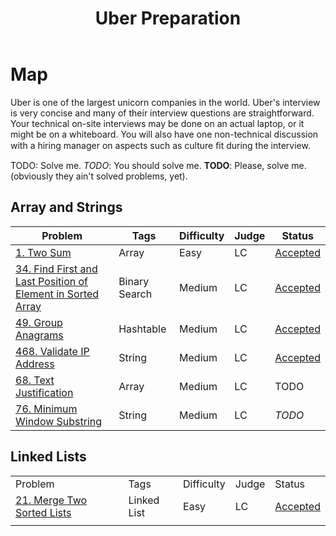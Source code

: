 #+TITLE: Uber Preparation
* Map
Uber is one of the largest unicorn companies in the world. Uber's interview is very
concise and many of their interview questions are straightforward. Your technical on-site
interviews may be done on an actual laptop, or it might be on a whiteboard. You will also
have one non-technical discussion with a hiring manager on aspects such as culture ﬁt
during the interview.

# https://github.com/salehmu/leet/blob/main/ps/lc

TODO: Solve me.
/TODO/: You should solve me.
*TODO*: Please, solve me.
(obviously they ain't solved problems, yet).

** Array and Strings
|-------------------------------------------------------------+---------------+------------+-------+----------|
| Problem                                                     | Tags          | Difficulty | Judge | Status   |
|-------------------------------------------------------------+---------------+------------+-------+----------|
| [[https://leetcode.com/problems/two-sum/][1. Two Sum]]                                                  | Array         | Easy       | LC    | [[https://github.com/salehmu/leet/blob/main/ps/lc/1.two-sum.cpp][Accepted]] |
| [[https://leetcode.com/problems/find-first-and-last-position-of-element-in-sorted-array/][34. Find First and Last Position of Element in Sorted Array]] | Binary Search | Medium     | LC    | [[https://github.com/salehmu/leet/blob/main/ps/lc/34.find-first-and-last-position-of-element-in-sorted-array.cpp][Accepted]] |
| [[https://leetcode.com/problems/group-anagrams/][49. Group Anagrams]]                                          | Hashtable     | Medium     | LC    | [[https://github.com/salehmu/leet/blob/main/ps/lc/49.group-anagrams.cpp][Accepted]] |
| [[https://leetcode.com/problems/validate-ip-address/][468. Validate IP Address]]                                    | String        | Medium     | LC    | [[https://github.com/salehmu/leet/blob/main/ps/lc/468.validate-ip-address.cs][Accepted]] |
| [[https://leetcode.com/problems/text-justification/][68. Text Justification]]                                      | Array         | Medium     | LC    | TODO     |
| [[https://leetcode.com/problems/minimum-window-substring/][76. Minimum Window Substring]]                                | String        | Medium     | LC    | /TODO/   |
|-------------------------------------------------------------+---------------+------------+-------+----------|

** Linked Lists
|----------------------------+-------------+------------+-------+----------|
| Problem                    | Tags        | Difficulty | Judge | Status   |
| [[https://leetcode.com/problems/merge-two-sorted-lists/][21. Merge Two Sorted Lists]] | Linked List | Easy       | LC    | [[https://github.com/salehmu/leet/blob/main/ps/lc/21.merge-two-sorted-lists.cpp][Accepted]] |
|                            |             |            |       |          |
